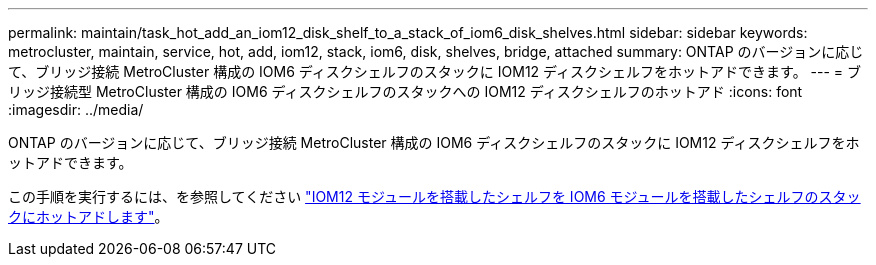 ---
permalink: maintain/task_hot_add_an_iom12_disk_shelf_to_a_stack_of_iom6_disk_shelves.html 
sidebar: sidebar 
keywords: metrocluster, maintain, service, hot, add, iom12, stack, iom6, disk, shelves, bridge, attached 
summary: ONTAP のバージョンに応じて、ブリッジ接続 MetroCluster 構成の IOM6 ディスクシェルフのスタックに IOM12 ディスクシェルフをホットアドできます。 
---
= ブリッジ接続型 MetroCluster 構成の IOM6 ディスクシェルフのスタックへの IOM12 ディスクシェルフのホットアド
:icons: font
:imagesdir: ../media/


[role="lead"]
ONTAP のバージョンに応じて、ブリッジ接続 MetroCluster 構成の IOM6 ディスクシェルフのスタックに IOM12 ディスクシェルフをホットアドできます。

この手順を実行するには、を参照してください https://docs.netapp.com/platstor/topic/com.netapp.doc.hw-ds-mix-hotadd/home.html["IOM12 モジュールを搭載したシェルフを IOM6 モジュールを搭載したシェルフのスタックにホットアドします"]。

